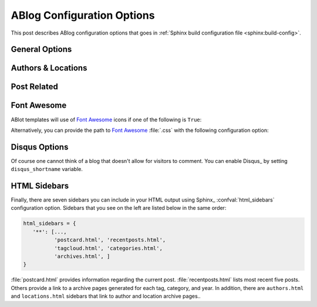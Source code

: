 .. _config:

ABlog Configuration Options
===========================

.. post:: May 10, 2014
   :tags: config
   :author: Ahmet
   :category: Manual
   :location: Pittsburgh


This post describes ABlog configuration options that goes in
:ref:`Sphinx build configuration file <sphinx:build-config>`.

General Options
---------------

.. confval:: blog_path

   A path relative to the configuration directory for blog archive pages.
   Default is ``'blog'``.


.. confval:: blog_title

   The “title” for the blog, used in acthive pages.  Default is ``'Blog'``.

.. confval:: blog_baseurl

   Base URL for the website, required for generating feeds.


Authors & Locations
-------------------

.. confval:: blog_authors

   A dictionary of author names mapping to author full display names and
   links. Dictionary keys are what should be used in ``post`` directive
   to refer to the author.  Default is ``{}``. Example::

     blog_authors = {
         'Ahmet': ('Ahmet Bakan', 'http://ahmetbakan.com'),
         'Durden': ('Tyler Durden',
                    'http://en.wikipedia.org/wiki/Tyler_Durden'),
     }

.. confval:: blog_locations

   A dictionary of location names mapping to full display names and
   links of these locations. Similar to :confval:`ablog_authors`, dictionary
   keys should be used in ``post`` directive to refer to the locations.
   Default is ``{}``.


.. confval:: blog_default_author

   Name of the default author defined in :confval:`blog_authors`.
   Default is ``None``.

.. confval:: blog_default_location

   Name of the default location defined in :confval:`blog_locations`.
   Default is ``None``.


Post Related
------------

.. confval:: post_date_format

   Date display format (default is ``'%b %d, %Y'``) for published posts that
   goes as input to :meth:`datetime.date.strftime`.

.. confval:: post_auto_excerpt

   Number of paragraphs (default is ``1``) that will be displayed as an excerpt
   from the post. Setting this ``0`` will result in displaying no post excerpt
   in archive pages.  This option can be set on a per post basis using
   :rst:dir:`post` directive option ``excerpt``.

   See :ref:`post-excerpts-and-images` for a more detailed discussion.

.. confval:: post_redirect_refresh

   Number of seconds (default is ``5``) that a redirect page waits before
   refreshing the page to redirect to the post.

Font Awesome
------------

ABlot templates will use of `Font Awesome`_ icons if one of the following
is ``True``:

.. _Font Awesome: http://fontawesome.io/


.. confval:: fontawesome_link_cdn

   Link to `Font Awesome`_ at `Bootstrap CDN`_ and use icons in sidebars
   and post footers.  Default: ``False``


   .. _Bootstrap CDN: http://www.bootstrapcdn.com/#fontawesome_tab

.. confval:: fontawesome_included

   Sphinx_ theme already links to `Font Awesome`_.  Default: ``False``

Alternatively, you can provide the path to `Font Awesome`_ :file:`.css`
with the following configuration option:

.. confval:: fontawesome_css_file

   Path to `Font Awesome`_ :file:`.css` (default is ``None``) that will
   be linked to in HTML output by ABlog.


Disqus Options
--------------

Of course one cannot think of a blog that doesn't allow for visitors to
comment.  You can enable Disqus_ by setting ``disqus_shortname`` variable.

.. confval:: disqus_shortname

   Disqus_ short name for the website.

.. confval:: disqus_pages

   Choose to disqus pages that are not posts, default is ``False``.

.. confval:: disqus_drafts

   Choose to disqus posts that are drafts (without a published date),
   default is ``False``.


HTML Sidebars
-------------

Finally, there are seven sidebars you can include in your HTML output
using Sphinx_ :confval:`html_sidebars` configuration option.  Sidebars that
you see on the left are listed below in the same order:

.. code-block:: python

   html_sidebars = {
      '**': [...,
             'postcard.html', 'recentposts.html',
             'tagcloud.html', 'categories.html',
             'archives.html', ]
   }


:file:`postcard.html` provides information regarding the current post.
:file:`recentposts.html` lists most recent five posts.  Others provide a
link to a archive pages generated for each tag, category, and year.
In addition, there are ``authors.html`` and ``locations.html``
sidebars that link to author and location archive pages..


